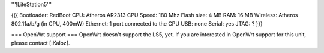 '''!LiteStation5'''

{{{
Bootloader: RedBoot
CPU: Atheros AR2313
CPU Speed: 180 Mhz
Flash size: 4 MB
RAM: 16 MB
Wireless: Atheros 802.11a/b/g (in CPU, 400mW)
Ethernet: 1 port connected to the CPU
USB: none
Serial: yes
JTAG: ?
}}}

=== OpenWrt support ===
OpenWrt doesn't support the LS5, yet. If you are interested in OpenWrt support for this unit, please contact [:Kaloz].
